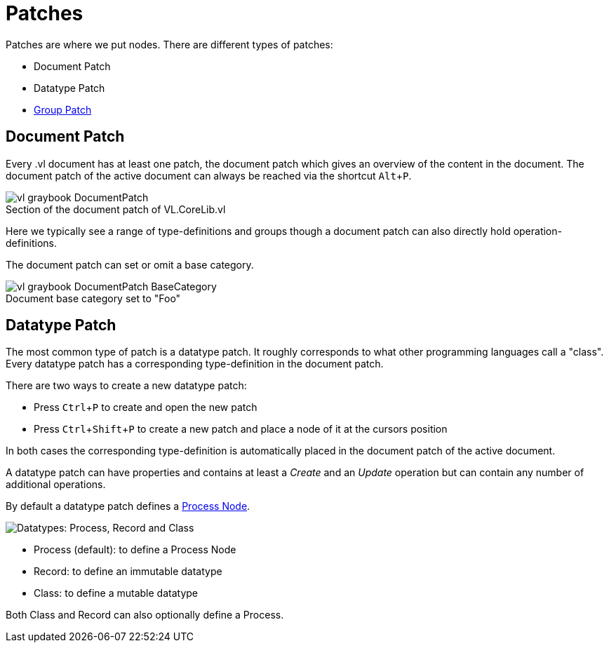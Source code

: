 :experimental:
= Patches

Patches are where we put nodes. There are different types of patches:

* Document Patch
* Datatype Patch 
* link:/en/reference/vl/groups.adoc[Group Patch]

== Document Patch
Every .vl document has at least one patch, the document patch which gives an overview of the content in the document. The document patch of the active document can always be reached via the shortcut kbd:[Alt+P].

.Section of the document patch of VL.CoreLib.vl
[caption=""]
image::vl-graybook-DocumentPatch.png[]

Here we typically see a range of type-definitions and groups though a document patch can also directly hold operation-definitions.

The document patch can set or omit a base category.

.Document base category set to "Foo"
[caption=""]
image::vl-graybook-DocumentPatch-BaseCategory.png[]

== Datatype Patch
The most common type of patch is a datatype patch. It roughly corresponds to what other programming languages call a "class". Every datatype patch has a corresponding type-definition in the document patch. 

There are two ways to create a new datatype patch:

* Press kbd:[Ctrl+P] to create and open the new patch
* Press kbd:[Ctrl+Shift+P] to create a new patch and place a node of it at the cursors position

In both cases the corresponding type-definition is automatically placed in the document patch of the active document.

A datatype patch can have properties and contains at least a _Create_ and an _Update_ operation but can contain any number of additional operations. 

By default a datatype patch defines a link:/en/reference/vl/nodes.adoc[Process Node]. 

image::vl-graybook-DatatypePatch.png[alt="Datatypes: Process, Record and Class"]

* Process (default): to define a Process Node
* Record: to define an immutable datatype
* Class: to define a mutable datatype

Both Class and Record can also optionally define a Process.


